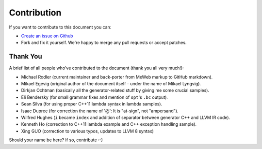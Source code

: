 Contribution
============

If you want to contribute to this document you can:

-  `Create an issue on
   Github <https://github.com/f0rki/mapping-high-level-constructs-to-llvm-ir/issues>`__
-  Fork and fix it yourself. We're happy to merge any pull requests or
   accept patches.

Thank You
---------

A brief list of all people who've contributed to the document (thank you
all very much!):

-  Michael Rodler (current maintainer and back-porter from MeWeb markup
   to GitHub markdown).
-  Mikael Egevig (original author of the document itself - under the
   name of Mikael Lyngvig).
-  Dirkjan Ochtman (basically all the generator-related stuff by giving
   me some crucial samples).
-  Eli Bendersky (for small grammar fixes and mention of ``opt``'s
   ``.bc`` output).
-  Sean Silva (for using proper C++11 lambda syntax in lambda samples).
-  Isaac Dupree (for correction the name of '@': It is "at-sign", not
   "ampersand").
-  Wilfred Hughes (``i`` became ``index`` and addition of separator
   between generator C++ and LLVM IR code).
-  Kenneth Ho (correction to C++11 lambda example and C++ exception
   handling sample).
-  Xing GUO (correction to various typos, updates to LLVM 8 syntax)

Should your name be here? If so, contribute :-)
